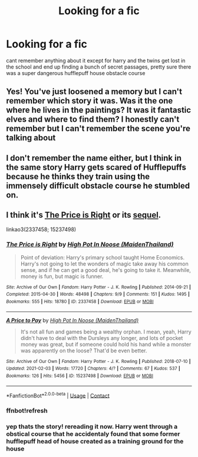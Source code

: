 #+TITLE: Looking for a fic

* Looking for a fic
:PROPERTIES:
:Author: ariana156
:Score: 2
:DateUnix: 1619550595.0
:DateShort: 2021-Apr-27
:FlairText: What's That Fic?
:END:
cant remember anything about it except for harry and the twins get lost in the school and end up finding a bunch of secret passages, pretty sure there was a super dangerous hufflepuff house obstacle course


** Yes! You've just loosened a memory but I can't remember which story it was. Was it the one where he lives in the paintings? It was it fantastic elves and where to find them? I honestly can't remember but I can't remember the scene you're talking about
:PROPERTIES:
:Author: karigan_g
:Score: 1
:DateUnix: 1619556737.0
:DateShort: 2021-Apr-28
:END:


** I don't remember the name either, but I think in the same story Harry gets scared of Hufflepuffs because he thinks they train using the immensely difficult obstacle course he stumbled on.
:PROPERTIES:
:Author: Devil_May_Kare
:Score: 1
:DateUnix: 1619581904.0
:DateShort: 2021-Apr-28
:END:


** I think it's [[https://archiveofourown.org/works/2337458/chapters/5151182][The Price is Right]] or its [[https://archiveofourown.org/works/15237498/chapters/35340792][sequel]].

linkao3(2337458; 15237498)
:PROPERTIES:
:Author: deixa_carol_mesmo
:Score: 1
:DateUnix: 1619586558.0
:DateShort: 2021-Apr-28
:END:

*** [[https://archiveofourown.org/works/2337458][*/The Price is Right/*]] by [[https://www.archiveofourown.org/users/MaidenThailand/pseuds/High%20Pot%20In%20Noose][/High Pot In Noose (MaidenThailand)/]]

#+begin_quote
  Point of deviation: Harry's primary school taught Home Economics. Harry's not going to let the wonders of magic take away his common sense, and if he can get a good deal, he's going to take it. Meanwhile, money is fun, but magic is funner.
#+end_quote

^{/Site/:} ^{Archive} ^{of} ^{Our} ^{Own} ^{*|*} ^{/Fandom/:} ^{Harry} ^{Potter} ^{-} ^{J.} ^{K.} ^{Rowling} ^{*|*} ^{/Published/:} ^{2014-09-21} ^{*|*} ^{/Completed/:} ^{2015-04-30} ^{*|*} ^{/Words/:} ^{48498} ^{*|*} ^{/Chapters/:} ^{9/9} ^{*|*} ^{/Comments/:} ^{151} ^{*|*} ^{/Kudos/:} ^{1495} ^{*|*} ^{/Bookmarks/:} ^{555} ^{*|*} ^{/Hits/:} ^{18780} ^{*|*} ^{/ID/:} ^{2337458} ^{*|*} ^{/Download/:} ^{[[https://archiveofourown.org/downloads/2337458/The%20Price%20is%20Right.epub?updated_at=1604751660][EPUB]]} ^{or} ^{[[https://archiveofourown.org/downloads/2337458/The%20Price%20is%20Right.mobi?updated_at=1604751660][MOBI]]}

--------------

[[https://archiveofourown.org/works/15237498][*/A Price to Pay/*]] by [[https://www.archiveofourown.org/users/MaidenThailand/pseuds/High%20Pot%20In%20Noose][/High Pot In Noose (MaidenThailand)/]]

#+begin_quote
  It's not all fun and games being a wealthy orphan. I mean, yeah, Harry didn't have to deal with the Dursleys any longer, and lots of pocket money was great, but if someone could hold his hand while a monster was apparently on the loose? That'd be even better.
#+end_quote

^{/Site/:} ^{Archive} ^{of} ^{Our} ^{Own} ^{*|*} ^{/Fandom/:} ^{Harry} ^{Potter} ^{-} ^{J.} ^{K.} ^{Rowling} ^{*|*} ^{/Published/:} ^{2018-07-10} ^{*|*} ^{/Updated/:} ^{2021-02-03} ^{*|*} ^{/Words/:} ^{17720} ^{*|*} ^{/Chapters/:} ^{4/?} ^{*|*} ^{/Comments/:} ^{67} ^{*|*} ^{/Kudos/:} ^{537} ^{*|*} ^{/Bookmarks/:} ^{126} ^{*|*} ^{/Hits/:} ^{5456} ^{*|*} ^{/ID/:} ^{15237498} ^{*|*} ^{/Download/:} ^{[[https://archiveofourown.org/downloads/15237498/A%20Price%20to%20Pay.epub?updated_at=1612352023][EPUB]]} ^{or} ^{[[https://archiveofourown.org/downloads/15237498/A%20Price%20to%20Pay.mobi?updated_at=1612352023][MOBI]]}

--------------

*FanfictionBot*^{2.0.0-beta} | [[https://github.com/FanfictionBot/reddit-ffn-bot/wiki/Usage][Usage]] | [[https://www.reddit.com/message/compose?to=tusing][Contact]]
:PROPERTIES:
:Author: FanfictionBot
:Score: 2
:DateUnix: 1619586751.0
:DateShort: 2021-Apr-28
:END:


*** ffnbot!refresh
:PROPERTIES:
:Author: deixa_carol_mesmo
:Score: 1
:DateUnix: 1619586727.0
:DateShort: 2021-Apr-28
:END:


*** yep thats the story! rereading it now. Harry went through a obstical course that he accidentaly found that some former hufflepuff head of house created as a training ground for the house
:PROPERTIES:
:Author: ariana156
:Score: 1
:DateUnix: 1619619983.0
:DateShort: 2021-Apr-28
:END:
